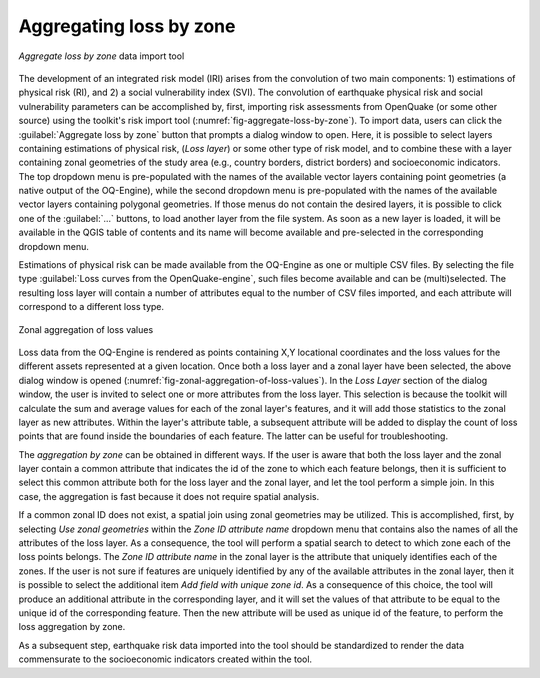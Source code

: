 .. _chap-aggregating-loss-by-zone:

========================
Aggregating loss by zone
========================

.. _fig-aggregate-loss-by-zone:

.. figure:: images/dialogAggregateLossByZone.png
    :align: center
    :scale: 60%
    
    |icon-aggregate-loss-by-zone| *Aggregate loss by zone* data import tool

The development of an integrated risk model (IRI) arises from the convolution
of two main components: 1) estimations of physical risk (RI), and 2) a social
vulnerability index (SVI). The convolution of earthquake physical risk and
social vulnerability parameters can be accomplished by, first, importing risk
assessments from OpenQuake (or some other source) using the toolkit's risk
import tool (:numref:`fig-aggregate-loss-by-zone`). To import data, users can
click the :guilabel:`Aggregate loss by zone` button that prompts a dialog
window to open. Here, it is possible to select layers containing estimations of
physical risk, (*Loss layer*) or some other type of risk model, and to combine
these with a layer containing zonal geometries of the study area (e.g., country
borders, district borders) and socioeconomic indicators. The top dropdown menu
is pre-populated with the names of the available vector layers containing point
geometries (a native output of the OQ-Engine), while the second dropdown menu
is pre-populated with the names of the available vector layers containing
polygonal geometries. If those menus do not contain the desired layers, it is
possible to click one of the :guilabel:`...` buttons, to load another layer
from the file system. As soon as a new layer is loaded, it will be available in
the QGIS table of contents and its name will become available and pre-selected
in the corresponding dropdown menu.

Estimations of physical risk can be made available from the OQ-Engine as one or
multiple CSV files. By selecting the file type :guilabel:`Loss curves from the
OpenQuake-engine`, such files become available and can be (multi)selected. The
resulting loss layer will contain a number of attributes equal to the number of
CSV files imported, and each attribute will correspond to a different loss
type.

.. _fig-zonal-aggregation-of-loss-values:

.. figure:: images/dialogAggregateLossByZone2.png
    :align: center
    :scale: 60%
    
    Zonal aggregation of loss values

Loss data from the OQ-Engine is rendered as points containing X,Y locational
coordinates and the loss values for the different assets represented at a given
location. Once both a loss layer and a zonal layer have been selected, the
above dialog window is opened
(:numref:`fig-zonal-aggregation-of-loss-values`). In the *Loss Layer*
section of the dialog window, the user is invited to select one or more
attributes from the loss layer. This selection is because the toolkit will
calculate the sum and average values for each of the zonal layer's features,
and it will add those statistics to the zonal layer as new attributes. Within
the layer's attribute table, a subsequent attribute will be added to display
the count of loss points that are found inside the boundaries of each feature.
The latter can be useful for troubleshooting.

The *aggregation by zone* can be obtained in different ways. If the user is
aware that both the loss layer and the zonal layer contain a common attribute
that indicates the id of the zone to which each feature belongs, then it is
sufficient to select this common attribute both for the loss layer and the
zonal layer, and let the tool perform a simple join. In this case, the
aggregation is fast because it does not require spatial analysis.

If a common zonal ID does not exist, a spatial join using zonal geometries may
be utilized. This is accomplished, first, by selecting *Use zonal geometries*
within the *Zone ID attribute name* dropdown menu that contains also the names
of all the attributes of the loss layer. As a consequence, the tool will
perform a spatial search to detect to which zone each of the loss points
belongs. The *Zone ID attribute name* in the zonal layer is the attribute that
uniquely identifies each of the zones. If the user is not sure if features are
uniquely identified by any of the available attributes in the zonal layer, then
it is possible to select the additional item *Add field with unique zone id*.
As a consequence of this choice, the tool will produce an additional attribute
in the corresponding layer, and it will set the values of that attribute to be
equal to the unique id of the corresponding feature. Then the new attribute
will be used as unique id of the feature, to perform the loss aggregation by
zone.

As a subsequent step, earthquake risk data imported into the tool should be
standardized to render the data commensurate to the socioeconomic indicators
created within the tool.


.. |icon-aggregate-loss-by-zone| image:: images/iconAggregateLossByZone.png
